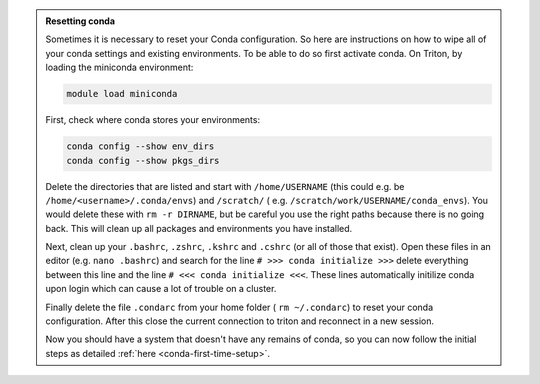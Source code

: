 .. admonition:: Resetting conda
   :class: toggle

   Sometimes it is necessary to reset your Conda configuration. So here are instructions on how to wipe all
   of your conda settings and existing environments. To be able to do so first activate conda.  On Triton, by loading the miniconda environment:

   .. code-block:: bash
   
      module load miniconda

   First, check where conda stores your environments:

   .. code-block:: bash
   
     conda config --show env_dirs     
     conda config --show pkgs_dirs
     
   Delete the directories that are listed and start with ``/home/USERNAME`` (this could e.g. be ``/home/<username>/.conda/envs``)
   and ``/scratch/`` ( e.g. ``/scratch/work/USERNAME/conda_envs``). You would delete
   these with ``rm -r DIRNAME``, but be careful you use the right paths because there
   is no going back.
   This will clean up all packages and environments you have installed. 
   
   Next, clean up your ``.bashrc``, ``.zshrc``, ``.kshrc`` and ``.cshrc`` (or all of those that exist).
   Open these files in an editor (e.g. ``nano .bashrc``) and search for the line ``# >>> conda initialize >>>``
   delete everything between this line and the line ``# <<< conda initialize <<<``. These lines automatically
   initilize conda upon login which can cause a lot of trouble on a cluster.

   Finally delete the file ``.condarc`` from your home folder ( ``rm ~/.condarc``) to reset your conda configuration.
   After this close the current connection to triton and reconnect in a new session. 

   Now you should have a system that doesn't have any remains of conda, so you can now follow the initial steps as detailed 
   :ref:`here <conda-first-time-setup>`.

